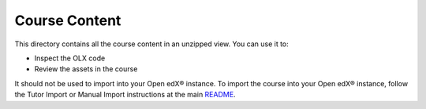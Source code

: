 Course Content
==============

This directory contains all the course content in an unzipped view. You can use it to:

- Inspect the OLX code
- Review the assets in the course

It should not be used to import into your Open edX® instance. To import the course into your Open edX® instance, follow the Tutor Import or Manual Import instructions at the main `README <../../README.md>`_.

